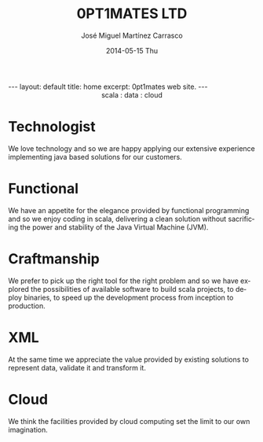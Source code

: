 #+TITLE:     0PT1MATES LTD
#+AUTHOR:    José Miguel Martínez Carrasco
#+EMAIL:     jm@0pt1mates.com
#+DATE:      2014-05-15 Thu
#+DESCRIPTION: 0PT1MATES LTD web site.
#+KEYWORDS: 0pt1mates, optimates, scala, cloud, data, big data, marklogic, jvm, sbt, nosql
#+LANGUAGE:  en
#+OPTIONS:   H:3 num:nil toc:nil \n:nil @:t ::t |:t ^:t -:t f:t *:t <:t
#+OPTIONS:   TeX:t LaTeX:t skip:nil d:(not LOGBOOK) todo:t pri:nil tags:t

#+EXPORT_SELECT_TAGS: export
#+EXPORT_EXCLUDE_TAGS: noexport
#+XSLT:

#+LINK_HOME: http://www.0pt1mates.com
#+LINK_UP: http://www.0pt1mates.com
#+INFOJS_OPT: view:showall toc:nil ltoc:nil mouse:underline path:http://orgmode.org/org-info.js
#+HTML_HEAD: <link rel="icon" type="image/png" href="./img/favicon/favicon32px.png" />

#+STARTUP: showall indent
#+STARTUP: hidestars
#+BEGIN_HTML
---
layout: default
title: home
excerpt: 0pt1mates web site.
---
#+END_HTML

#+HTML: <img src="img/logos/forwebnobackground.png" alt="logo" />

#+HTML: <center>scala : data : cloud</center>

* Technologist

We love technology and so we are happy applying our extensive experience implementing java based solutions for our customers.

* Functional

We have an appetite for the elegance provided by functional programming and so we enjoy coding in scala, delivering a clean solution without sacrificing the power and stability of the Java Virtual Machine (JVM).

* Craftmanship

We prefer to pick up the right tool for the right problem and so we have explored the possibilities of available software to build scala projects, to deploy binaries, to speed up the development process from inception to production.

* XML

At the same time we appreciate the value provided by existing solutions to represent data, validate it and transform it.

* Cloud

We think the facilities provided by cloud computing set the limit to our own imagination.
